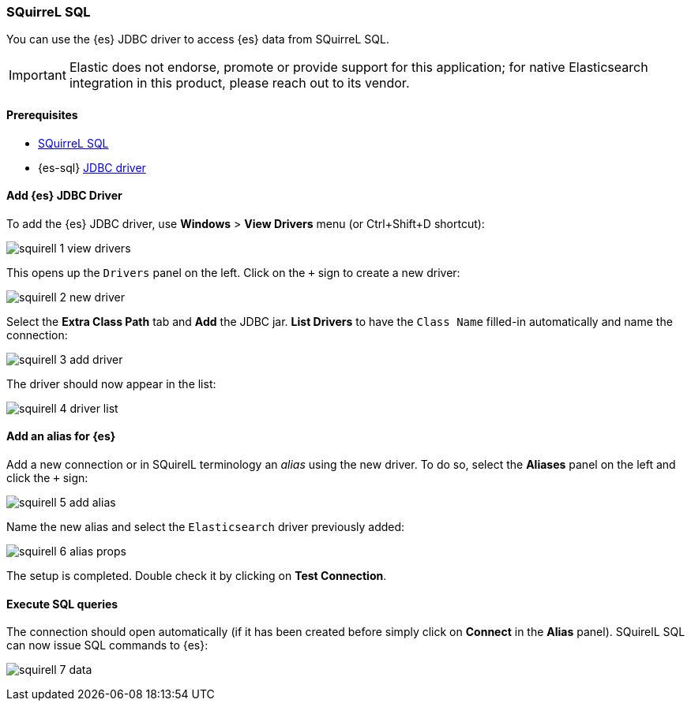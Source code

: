 [role="xpack"]
[testenv="platinum"]
[[sql-client-apps-squirrel]]
=== SQuirreL SQL

You can use the {es} JDBC driver to access {es} data from SQuirreL SQL.

IMPORTANT: Elastic does not endorse, promote or provide support for this application; for native Elasticsearch integration in this product, please reach out to its vendor.

==== Prerequisites

* http://squirrel-sql.sourceforge.net/[SQuirreL SQL]
* {es-sql} <<sql-jdbc, JDBC driver>>

==== Add {es} JDBC Driver

To add the {es} JDBC driver, use *Windows* > *View Drivers* menu (or Ctrl+Shift+D shortcut):

image:images/sql/client-apps/squirell-1-view-drivers.png[]

This opens up the `Drivers` panel on the left. Click on the `+` sign to create a new driver:

image:images/sql/client-apps/squirell-2-new-driver.png[]

Select the *Extra Class Path* tab and *Add* the JDBC jar. *List Drivers* to have the `Class Name` filled-in
automatically and name the connection:

image:images/sql/client-apps/squirell-3-add-driver.png[]

The driver should now appear in the list:

image:images/sql/client-apps/squirell-4-driver-list.png[]

==== Add an alias for {es}

Add a new connection or in SQuirelL terminology an _alias_ using the new driver. To do so, select the *Aliases* panel on the left and click the `+` sign:

image:images/sql/client-apps/squirell-5-add-alias.png[]

Name the new alias and select the `Elasticsearch` driver previously added:

image:images/sql/client-apps/squirell-6-alias-props.png[]

The setup is completed. Double check it by clicking on *Test Connection*.

==== Execute SQL queries

The connection should open automatically (if it has been created before simply click on *Connect* in the *Alias* panel). SQuirelL SQL can now issue SQL commands to {es}:

image:images/sql/client-apps/squirell-7-data.png[]
